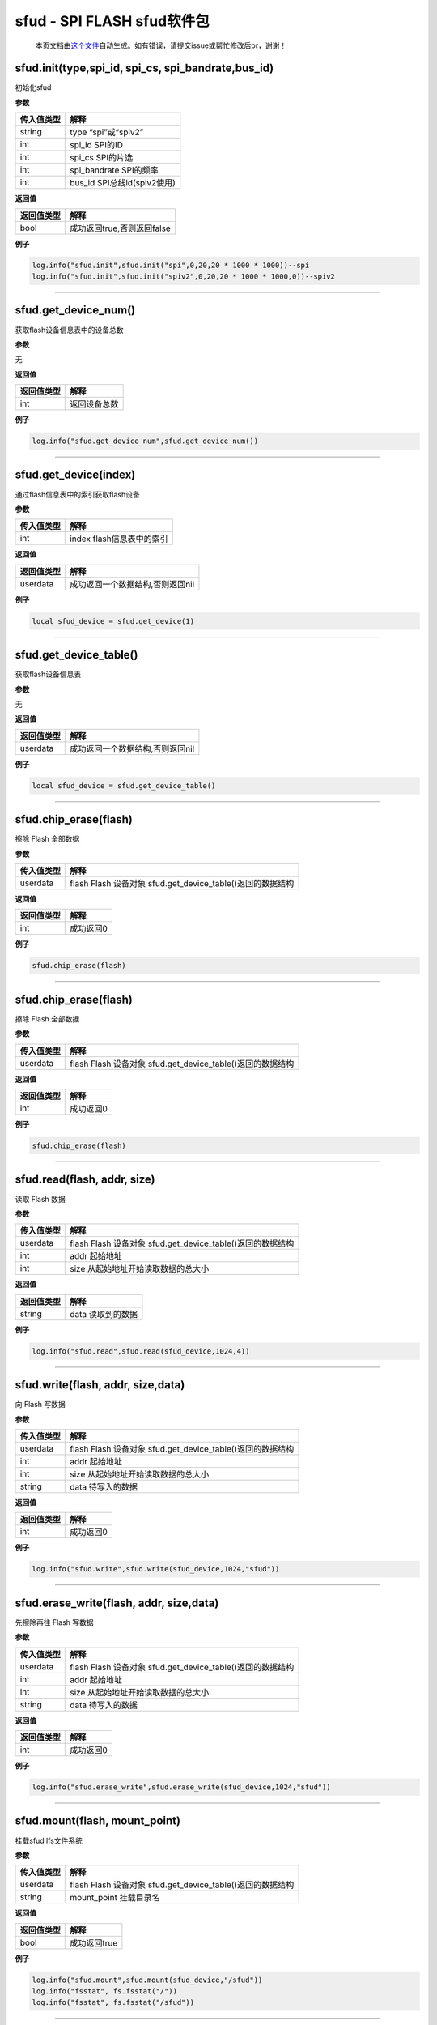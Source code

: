 sfud - SPI FLASH sfud软件包
===========================

   本页文档由\ `这个文件 <https://gitee.com/openLuat/LuatOS/tree/master/luat/../components/sfud/luat_lib_sfud.c>`__\ 自动生成。如有错误，请提交issue或帮忙修改后pr，谢谢！

sfud.init(type,spi_id, spi_cs, spi_bandrate,bus_id)
---------------------------------------------------

初始化sfud

**参数**

========== ===========================
传入值类型 解释
========== ===========================
string     type “spi”或“spiv2”
int        spi_id SPI的ID
int        spi_cs SPI的片选
int        spi_bandrate SPI的频率
int        bus_id SPI总线id(spiv2使用)
========== ===========================

**返回值**

========== ==========================
返回值类型 解释
========== ==========================
bool       成功返回true,否则返回false
========== ==========================

**例子**

.. code:: lua

   log.info("sfud.init",sfud.init("spi",0,20,20 * 1000 * 1000))--spi
   log.info("sfud.init",sfud.init("spiv2",0,20,20 * 1000 * 1000,0))--spiv2

--------------

sfud.get_device_num()
---------------------

获取flash设备信息表中的设备总数

**参数**

无

**返回值**

========== ============
返回值类型 解释
========== ============
int        返回设备总数
========== ============

**例子**

.. code:: lua

   log.info("sfud.get_device_num",sfud.get_device_num())

--------------

sfud.get_device(index)
----------------------

通过flash信息表中的索引获取flash设备

**参数**

========== =========================
传入值类型 解释
========== =========================
int        index flash信息表中的索引
========== =========================

**返回值**

========== ================================
返回值类型 解释
========== ================================
userdata   成功返回一个数据结构,否则返回nil
========== ================================

**例子**

.. code:: lua

   local sfud_device = sfud.get_device(1)

--------------

sfud.get_device_table()
-----------------------

获取flash设备信息表

**参数**

无

**返回值**

========== ================================
返回值类型 解释
========== ================================
userdata   成功返回一个数据结构,否则返回nil
========== ================================

**例子**

.. code:: lua

   local sfud_device = sfud.get_device_table()

--------------

sfud.chip_erase(flash)
----------------------

擦除 Flash 全部数据

**参数**

========== ==========================================================
传入值类型 解释
========== ==========================================================
userdata   flash Flash 设备对象 sfud.get_device_table()返回的数据结构
========== ==========================================================

**返回值**

========== =========
返回值类型 解释
========== =========
int        成功返回0
========== =========

**例子**

.. code:: lua

   sfud.chip_erase(flash)

--------------

.. _sfud.chip_eraseflash-1:

sfud.chip_erase(flash)
----------------------

擦除 Flash 全部数据

**参数**

========== ==========================================================
传入值类型 解释
========== ==========================================================
userdata   flash Flash 设备对象 sfud.get_device_table()返回的数据结构
========== ==========================================================

**返回值**

========== =========
返回值类型 解释
========== =========
int        成功返回0
========== =========

**例子**

.. code:: lua

   sfud.chip_erase(flash)

--------------

sfud.read(flash, addr, size)
----------------------------

读取 Flash 数据

**参数**

========== ==========================================================
传入值类型 解释
========== ==========================================================
userdata   flash Flash 设备对象 sfud.get_device_table()返回的数据结构
int        addr 起始地址
int        size 从起始地址开始读取数据的总大小
========== ==========================================================

**返回值**

========== =================
返回值类型 解释
========== =================
string     data 读取到的数据
========== =================

**例子**

.. code:: lua

   log.info("sfud.read",sfud.read(sfud_device,1024,4))

--------------

sfud.write(flash, addr, size,data)
----------------------------------

向 Flash 写数据

**参数**

========== ==========================================================
传入值类型 解释
========== ==========================================================
userdata   flash Flash 设备对象 sfud.get_device_table()返回的数据结构
int        addr 起始地址
int        size 从起始地址开始读取数据的总大小
string     data 待写入的数据
========== ==========================================================

**返回值**

========== =========
返回值类型 解释
========== =========
int        成功返回0
========== =========

**例子**

.. code:: lua

   log.info("sfud.write",sfud.write(sfud_device,1024,"sfud"))

--------------

sfud.erase_write(flash, addr, size,data)
----------------------------------------

先擦除再往 Flash 写数据

**参数**

========== ==========================================================
传入值类型 解释
========== ==========================================================
userdata   flash Flash 设备对象 sfud.get_device_table()返回的数据结构
int        addr 起始地址
int        size 从起始地址开始读取数据的总大小
string     data 待写入的数据
========== ==========================================================

**返回值**

========== =========
返回值类型 解释
========== =========
int        成功返回0
========== =========

**例子**

.. code:: lua

   log.info("sfud.erase_write",sfud.erase_write(sfud_device,1024,"sfud"))

--------------

sfud.mount(flash, mount_point)
------------------------------

挂载sfud lfs文件系统

**参数**

========== ==========================================================
传入值类型 解释
========== ==========================================================
userdata   flash Flash 设备对象 sfud.get_device_table()返回的数据结构
string     mount_point 挂载目录名
========== ==========================================================

**返回值**

========== ============
返回值类型 解释
========== ============
bool       成功返回true
========== ============

**例子**

.. code:: lua

   log.info("sfud.mount",sfud.mount(sfud_device,"/sfud"))
   log.info("fsstat", fs.fsstat("/"))
   log.info("fsstat", fs.fsstat("/sfud"))

--------------
